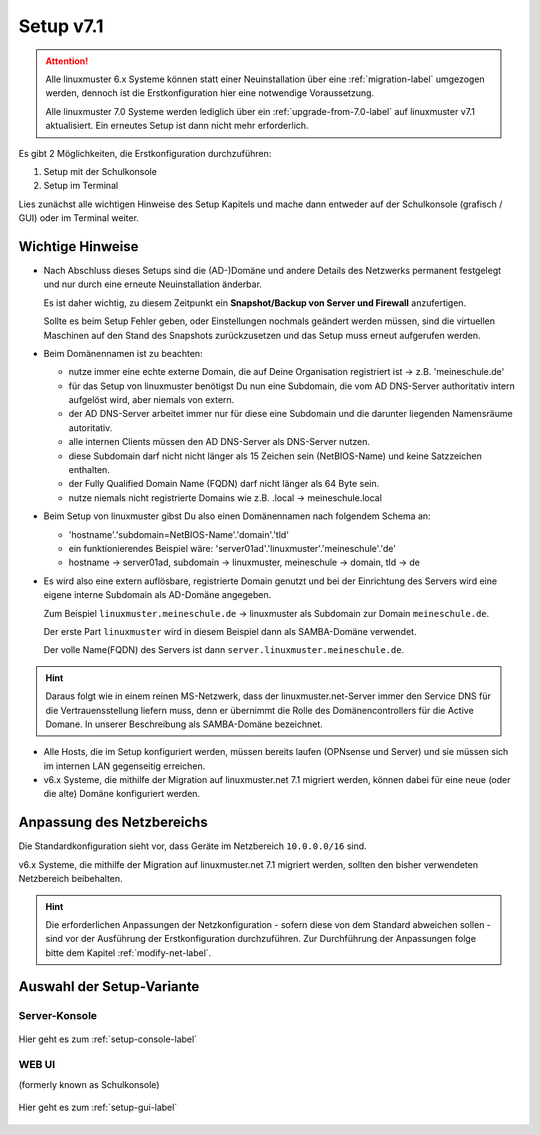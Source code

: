 .. _setup-label:

===========
Setup v7.1
===========

.. sectionauthor:: `@cweikl <https://ask.linuxmuster.net/u/cweikl>`_,
                   `@MachtDochNix <https://ask.linuxmuster.net/u/machtdochnix>`_

.. attention::

   Alle linuxmuster 6.x Systeme können statt einer Neuinstallation über eine :ref:`migration-label` umgezogen werden, dennoch ist die
   Erstkonfiguration hier eine notwendige Voraussetzung.

   Alle linuxmuster 7.0 Systeme werden lediglich über ein :ref:`upgrade-from-7.0-label` auf linuxmuster v7.1 aktualisiert. 
   Ein erneutes Setup ist dann nicht mehr erforderlich.
   
Es gibt 2 Möglichkeiten, die Erstkonfiguration durchzuführen: 

1. Setup mit der Schulkonsole
2. Setup im Terminal

Lies zunächst alle wichtigen Hinweise des Setup Kapitels und mache dann entweder auf der Schulkonsole (grafisch / GUI) oder im Terminal weiter.


Wichtige Hinweise
=================

* Nach Abschluss dieses Setups sind die (AD-)Domäne und andere Details des Netzwerks permanent festgelegt und nur durch eine erneute Neuinstallation änderbar.

  Es ist daher wichtig, zu diesem Zeitpunkt ein **Snapshot/Backup von Server und Firewall** anzufertigen.

  Sollte es beim Setup Fehler geben, oder Einstellungen nochmals geändert werden müssen, sind die virtuellen Maschinen auf den Stand des Snapshots zurückzusetzen und das Setup muss erneut aufgerufen werden.

* Beim Domänennamen ist zu beachten:

  - nutze immer eine echte externe Domain, die auf Deine Organisation registriert ist -> z.B. 'meineschule.de'
  - für das Setup von linuxmuster benötigst Du nun eine Subdomain, die vom AD DNS-Server authoritativ intern aufgelöst wird, aber niemals von extern.
  - der AD DNS-Server arbeitet immer nur für diese eine Subdomain und die darunter liegenden Namensräume autoritativ.
  - alle internen Clients müssen den AD DNS-Server als DNS-Server nutzen.
  - diese Subdomain darf nicht nicht länger als 15 Zeichen sein (NetBIOS-Name) und keine Satzzeichen enthalten.
  - der Fully Qualified Domain Name (FQDN) darf nicht länger als 64 Byte sein.
  - nutze niemals nicht registrierte Domains wie z.B. .local -> meineschule.local 

* Beim Setup von linuxmuster gibst Du also einen Domänennamen nach folgendem Schema an:
  
  - 'hostname'.'subdomain=NetBIOS-Name'.'domain'.'tld'
  - ein funktionierendes Beispiel wäre: 'server01ad'.'linuxmuster'.'meineschule'.'de'
  - hostname -> server01ad, subdomain -> linuxmuster, meineschule -> domain, tld -> de

* Es wird also eine extern auflösbare, registrierte Domain genutzt und bei der Einrichtung des Servers wird eine eigene interne Subdomain als AD-Domäne angegeben.

  Zum Beispiel ``linuxmuster.meineschule.de`` -> linuxmuster als Subdomain zur Domain ``meineschule.de``.
  
  Der erste Part ``linuxmuster`` wird in diesem Beispiel dann als SAMBA-Domäne verwendet.
  
  Der volle Name(FQDN) des Servers ist dann ``server.linuxmuster.meineschule.de``.
  
.. hint::

  Daraus folgt wie in einem reinen MS-Netzwerk, dass der linuxmuster.net-Server immer den Service DNS für die Vertrauensstellung liefern muss, denn er übernimmt die Rolle des Domänencontrollers für die Active Domane. In unserer Beschreibung als SAMBA-Domäne bezeichnet. 

* Alle Hosts, die im Setup konfiguriert werden, müssen bereits laufen (OPNsense und Server) und sie müssen sich im internen LAN gegenseitig erreichen.

* v6.x Systeme, die mithilfe der Migration auf linuxmuster.net 7.1 migriert werden, können dabei für eine neue (oder die alte) Domäne konfiguriert werden.

Anpassung des Netzbereichs
==========================

Die Standardkonfiguration sieht vor, dass Geräte im Netzbereich ``10.0.0.0/16`` sind.

v6.x Systeme, die mithilfe der Migration auf linuxmuster.net 7.1 migriert werden, sollten den bisher verwendeten Netzbereich beibehalten.

.. hint::

   Die erforderlichen Anpassungen der Netzkonfiguration - sofern diese von dem Standard abweichen sollen - sind vor der Ausführung der Erstkonfiguration durchzuführen. Zur Durchführung der Anpassungen folge bitte dem Kapitel :ref:`modify-net-label`.


Auswahl der Setup-Variante
===========================

Server-Konsole
--------------

.. figure:: media/newsetup/lmn-setup-terminal-03.png
     :align: center 
     :width: 100%
     :alt: Screenshot Server Console 
     :target: setup-console.html

     Hier geht es zum :ref:`setup-console-label`


WEB UI
------

(formerly known as Schulkonsole) 

.. figure:: media/newsetup/lmn-setup-gui-02.png
     :align: center 
     :width: 100% 
     :alt: Screenshot Web UI
     :target: setup-gui.html

     Hier geht es zum :ref:`setup-gui-label`

